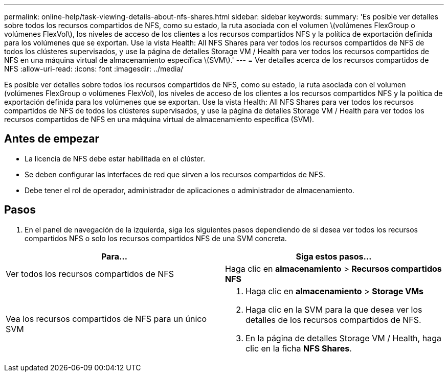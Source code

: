 ---
permalink: online-help/task-viewing-details-about-nfs-shares.html 
sidebar: sidebar 
keywords:  
summary: 'Es posible ver detalles sobre todos los recursos compartidos de NFS, como su estado, la ruta asociada con el volumen \(volúmenes FlexGroup o volúmenes FlexVol\), los niveles de acceso de los clientes a los recursos compartidos NFS y la política de exportación definida para los volúmenes que se exportan. Use la vista Health: All NFS Shares para ver todos los recursos compartidos de NFS de todos los clústeres supervisados, y use la página de detalles Storage VM / Health para ver todos los recursos compartidos de NFS en una máquina virtual de almacenamiento específica \(SVM\).' 
---
= Ver detalles acerca de los recursos compartidos de NFS
:allow-uri-read: 
:icons: font
:imagesdir: ../media/


[role="lead"]
Es posible ver detalles sobre todos los recursos compartidos de NFS, como su estado, la ruta asociada con el volumen (volúmenes FlexGroup o volúmenes FlexVol), los niveles de acceso de los clientes a los recursos compartidos NFS y la política de exportación definida para los volúmenes que se exportan. Use la vista Health: All NFS Shares para ver todos los recursos compartidos de NFS de todos los clústeres supervisados, y use la página de detalles Storage VM / Health para ver todos los recursos compartidos de NFS en una máquina virtual de almacenamiento específica (SVM).



== Antes de empezar

* La licencia de NFS debe estar habilitada en el clúster.
* Se deben configurar las interfaces de red que sirven a los recursos compartidos de NFS.
* Debe tener el rol de operador, administrador de aplicaciones o administrador de almacenamiento.




== Pasos

. En el panel de navegación de la izquierda, siga los siguientes pasos dependiendo de si desea ver todos los recursos compartidos NFS o solo los recursos compartidos NFS de una SVM concreta.


[cols="2*"]
|===
| Para... | Siga estos pasos... 


 a| 
Ver todos los recursos compartidos de NFS
 a| 
Haga clic en *almacenamiento* > *Recursos compartidos NFS*



 a| 
Vea los recursos compartidos de NFS para un único SVM
 a| 
. Haga clic en *almacenamiento* > *Storage VMs*
. Haga clic en la SVM para la que desea ver los detalles de los recursos compartidos de NFS.
. En la página de detalles Storage VM / Health, haga clic en la ficha *NFS Shares*.


|===